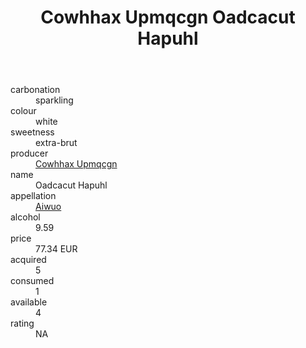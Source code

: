 :PROPERTIES:
:ID:                     29e6ec4e-31c5-4a80-a6c0-060baaf5fd84
:END:
#+TITLE: Cowhhax Upmqcgn Oadcacut Hapuhl 

- carbonation :: sparkling
- colour :: white
- sweetness :: extra-brut
- producer :: [[id:3e62d896-76d3-4ade-b324-cd466bcc0e07][Cowhhax Upmqcgn]]
- name :: Oadcacut Hapuhl
- appellation :: [[id:47e01a18-0eb9-49d9-b003-b99e7e92b783][Aiwuo]]
- alcohol :: 9.59
- price :: 77.34 EUR
- acquired :: 5
- consumed :: 1
- available :: 4
- rating :: NA



